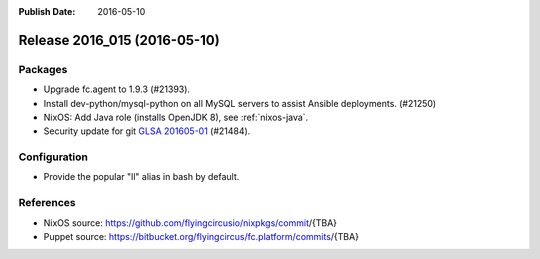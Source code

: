 :Publish Date: 2016-05-10

Release 2016_015 (2016-05-10)
-----------------------------

Packages
^^^^^^^^

* Upgrade fc.agent to 1.9.3 (#21393).
* Install dev-python/mysql-python on all MySQL servers to
  assist Ansible deployments. (#21250)
* NixOS: Add Java role (installs OpenJDK 8), see :ref:`nixos-java`.
* Security update for git `GLSA 201605-01
  <https://security.gentoo.org/glsa/201605-01>`_ (#21484).

Configuration
^^^^^^^^^^^^^

* Provide the popular "ll" alias in bash by default.


References
^^^^^^^^^^

* NixOS source:
  https://github.com/flyingcircusio/nixpkgs/commit/{TBA}

* Puppet source:
  https://bitbucket.org/flyingcircus/fc.platform/commits/{TBA}

.. vim: set spell spelllang=en:
